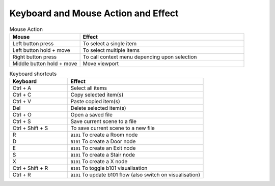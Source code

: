 Keyboard and Mouse Action and Effect
====================================

.. list-table:: Mouse Action
    :widths: 30 70
    :header-rows: 1

    * - Mouse
      - Effect
    * - Left button press
      - To select a single item
    * - Left button hold + move
      - To select multiple items
    * - Right button press
      - To call context menu depending upon selection
    * - Middle button hold + move
      - Move viewport


.. list-table:: Keyboard shortcuts
    :widths: 30 70
    :header-rows: 1

    * - Keyboard
      - Effect
    * - Ctrl + A
      - Select all items
    * - Ctrl + C
      - Copy selected item(s)
    * - Ctrl + V
      - Paste copied item(s)
    * - Del
      - Delete selected item(s)
    * - Ctrl + O
      - Open a saved file
    * - Ctrl + S
      - Save current scene to a file
    * - Ctrl + Shift + S
      - To save current scene to a new file

    * - R
      - ``B101`` To create a Room node
    * - D
      - ``B101`` To create a Door node
    * - E
      - ``B101`` To create an Exit node
    * - S
      - ``B101`` To create a Stair node
    * - X
      - ``B101`` To create a X node
    * - Ctrl + Shift + R
      - ``B101`` To toggle b101 visualisation
    * - Ctrl + R
      - ``B101`` To update b101 flow (also switch on visualisation)
